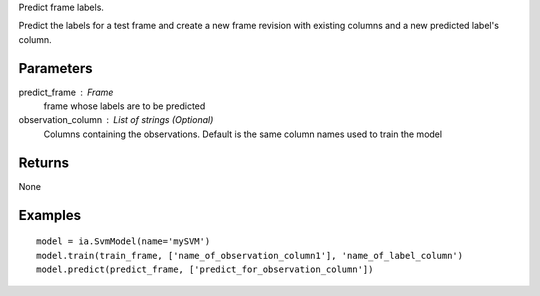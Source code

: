 Predict frame labels.

Predict the labels for a test frame and create a new frame revision with existing columns and a new predicted label's column.

Parameters
----------
predict_frame : Frame
    frame whose labels are to be predicted

observation_column : List of strings (Optional)
    Columns containing the observations. Default is the same column names used to train the model

Returns
-------
None

Examples
--------
::

    model = ia.SvmModel(name='mySVM')
    model.train(train_frame, ['name_of_observation_column1'], 'name_of_label_column')
    model.predict(predict_frame, ['predict_for_observation_column'])


